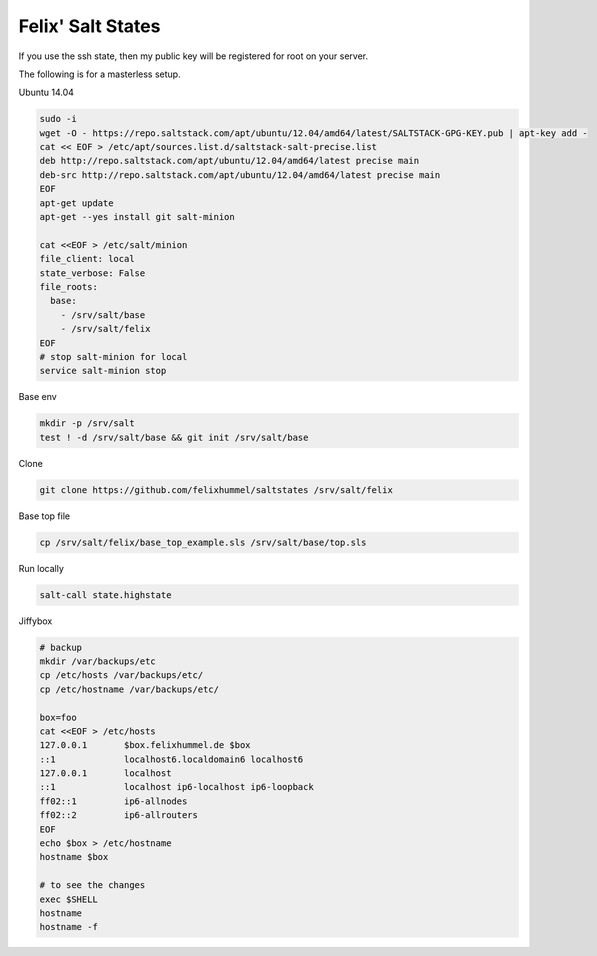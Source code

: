 Felix' Salt States
==================
If you use the ssh state, then my public key will be registered for root on
your server.

The following is for a masterless setup.

Ubuntu 14.04

.. code:: bash

    sudo -i
    wget -O - https://repo.saltstack.com/apt/ubuntu/12.04/amd64/latest/SALTSTACK-GPG-KEY.pub | apt-key add -
    cat << EOF > /etc/apt/sources.list.d/saltstack-salt-precise.list
    deb http://repo.saltstack.com/apt/ubuntu/12.04/amd64/latest precise main
    deb-src http://repo.saltstack.com/apt/ubuntu/12.04/amd64/latest precise main
    EOF
    apt-get update
    apt-get --yes install git salt-minion

    cat <<EOF > /etc/salt/minion
    file_client: local
    state_verbose: False
    file_roots:
      base:
        - /srv/salt/base
        - /srv/salt/felix
    EOF
    # stop salt-minion for local
    service salt-minion stop

Base env

.. code:: bash

    mkdir -p /srv/salt
    test ! -d /srv/salt/base && git init /srv/salt/base

Clone

.. code:: bash

    git clone https://github.com/felixhummel/saltstates /srv/salt/felix

Base top file

.. code:: bash

    cp /srv/salt/felix/base_top_example.sls /srv/salt/base/top.sls

Run locally

.. code:: bash

    salt-call state.highstate

Jiffybox

.. code:: bash

    # backup
    mkdir /var/backups/etc
    cp /etc/hosts /var/backups/etc/
    cp /etc/hostname /var/backups/etc/

    box=foo
    cat <<EOF > /etc/hosts
    127.0.0.1       $box.felixhummel.de $box
    ::1             localhost6.localdomain6 localhost6
    127.0.0.1       localhost
    ::1             localhost ip6-localhost ip6-loopback
    ff02::1         ip6-allnodes
    ff02::2         ip6-allrouters
    EOF
    echo $box > /etc/hostname
    hostname $box

    # to see the changes
    exec $SHELL
    hostname
    hostname -f

